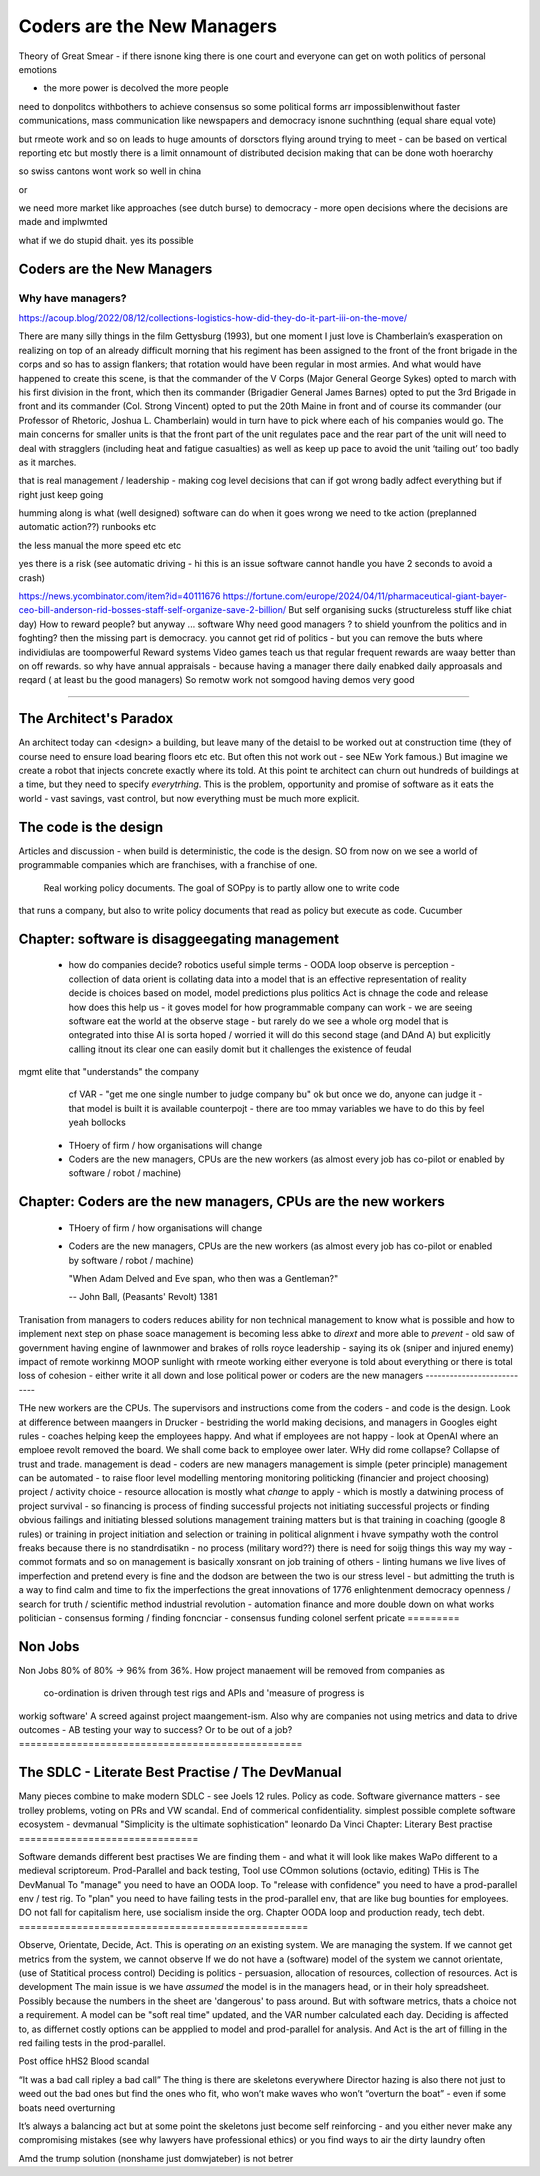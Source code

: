 ===========================
Coders are the New Managers
===========================



Theory of Great Smear
- if there isnone king there is one court
and everyone can get on woth politics of personal emotions

- the more power is decolved the more people
need to donpolitcs withbothers to achieve consensus
so some political forms arr impossiblenwithout 
faster communications, mass communication like newspapers
and democracy isnone suchnthing (equal share equal vote)

but rmeote work and so on leads to huge amounts of dorsctors flying around trying 
to meet - can be based on vertical reporting etc
but mostly there is a limit onnamount of distributed decision 
making that can be done woth hoerarchy 

so swiss cantons wont work so well in china

or 

we need more market like approaches (see dutch burse)
to democracy - more open decisions where the decisions are made
and implwmted 

what if we do stupid dhait. yes its possible 




Coders are the New Managers
===========================








Why have managers?
-------------------



https://acoup.blog/2022/08/12/collections-logistics-how-did-they-do-it-part-iii-on-the-move/


There are many silly things in the film Gettysburg (1993), but one moment I just love is Chamberlain’s exasperation on realizing on top of an already difficult morning that his regiment has been assigned to the front of the front brigade in the corps and so has to assign flankers; that rotation would have been regular in most armies. And what would have happened to create this scene, is that the commander of the V Corps (Major General George Sykes) opted to march with his first division in the front, which then its commander (Brigadier General James Barnes) opted to put the 3rd Brigade in front and its commander (Col. Strong Vincent) opted to put the 20th Maine in front and of course its commander (our Professor of Rhetoric, Joshua L. Chamberlain) would in turn have to pick where each of his companies would go. The main concerns for smaller units is that the front part of the unit regulates pace and the rear part of the unit will need to deal with stragglers (including heat and fatigue casualties) as well as keep up pace to avoid the unit ‘tailing out’ too badly as it marches.

that is real management / leadership - making cog level decisions 
that can if got wrong badly adfect everything but if right just keep going

humming along is what (well designed) software can do 
when it goes wrong we need to tke action (preplanned automatic action??)
runbooks etc

the less manual the more speed etc etc

yes there is a risk (see automatic driving - hi this is an issue software cannot handle you have 2 seconds to avoid a crash)






https://news.ycombinator.com/item?id=40111676
https://fortune.com/europe/2024/04/11/pharmaceutical-giant-bayer-ceo-bill-anderson-rid-bosses-staff-self-organize-save-2-billion/
But self organising sucks (structureless stuff like chiat day)
How to reward people? 
but anyway ... software 
Why need good managers ? to shield younfrom the politics and in foghting?
then the missing part is
democracy. you cannot get rid of politics - but you can 
remove the buts where individiulas are toompowerful 
Reward systems 
Video games teach us that regular frequent rewards are waay better than 
on off rewards. so why have annual appraisals - because having a manager there daily enabked daily approasals and reqard ( at least bu the good managers) 
So remotw work not somgood
having demos very good

=======================







The Architect's Paradox
=======================








An architect today can <design> a building, but leave many of the detaisl to be
worked out
at construction time (they of course need to ensure load bearing floors etc etc. But often
this not work out - see NEw York famous.) But imagine we create a robot that injects
concrete exactly where its told. At this point te architect can churn out hundreds of
buildings at a time, but they need to specify *everytrhing*.  This is the problem,
opportunity and promise of software as it eats the world - vast savings, vast control, but
now everything must be much more explicit.

The code is the design
=========================








Articles and discussion - when build is deterministic, the code is the design.
SO from now
on we see a world of programmable companies which are franchises, with a franchise of one.
 Real working policy documents. The goal of SOPpy is to partly allow one to write code
that runs a company, but also to write policy documents that read as policy but execute as
code. Cucumber

Chapter: software is disaggeegating management 
===============================================








  - how do companies decide?
    robotics useful 
    simple terms - OODA loop 
    observe is perception - collection of data
    orient is collating data into a model that 
    is an effective representation of reality 
    decide is choices based on model, model predictions plus politics
    Act is chnage the code and release 
    how does this help us - it goves model for how
    programmable company can work - we are seeing software eat
    the world at the observe stage - but rarely do we see a whole org
    model that is ontegrated into thise 
    AI is sorta hoped / worried it will do this second stage (and DAnd A)
    but explicitly calling itnout its clear one can easily domit
    but it challenges the existence of feudal
mgmt elite that "understands" the company
    cf VAR - "get me one single number to judge company bu"
    ok but once we do, anyone can judge it - that model is built
    it is available
    counterpojt - there are too mmay variables we have to do this by feel
    yeah bollocks
  - THoery of firm / how organisations will change
  - Coders are the new managers, CPUs are the new workers (as almost every job has co-pilot or enabled by software / robot / machine)
  
Chapter: Coders are the new managers, CPUs are the new workers
================================================================







  - THoery of firm / how organisations will change
  - Coders are the new managers, CPUs are the new workers (as almost every job has co-pilot or enabled by software / robot / machine)
  
    "When Adam Delved and Eve span, who then was a Gentleman?"
    
    -- John Ball, (Peasants' Revolt) 1381
Tranisation from managers to coders 
reduces ability for non technical management 
to know what is possible and how to implement next step on phase soace
management is becoming less abke to *dirext* 
and more able to *prevent* - old saw of government having engine of lawnmower and brakes of rolls royce
leadership - saying its ok (sniper and injured enemy)
impact of remote workinng
MOOP 
sunlight
with rmeote working either everyone is told about everything
or there is total loss of cohesion - either write it all down and lose political power or 
coders are the new managers
---------------------------







THe new workers are the CPUs. The supervisors and instructions come from the coders - and code is the design.  Look at difference between maangers in Drucker - bestriding the world making decisions, and managers in Googles eight rules - coaches helping keep the employees happy.  And what if employees are not happy - look at OpenAI where an emploee revolt removed the board.  We shall come back to employee ower later. WHy did rome collapse? Collapse of trust and trade.
management is dead - 
coders are new managers 
management is simple (peter principle) 
management can be automated - to raise floor level
modelling 
mentoring 
monitoring
politicking  (financier and project choosing) 
project / activity choice - resource allocation is mostly what *change* to apply - which is mostly a datwining process of project survival - so financing is process of finding successful projects not initiating successful projects
or finding obvious failings and initiating blessed solutions 
management training matters but 
is that training in coaching (google 8 rules) or training in project initiation and selection or training in political alignment 
i hvave sympathy woth the control freaks because there is no standrdisatikn - no process (military word??)
there is need for soijg things this way my
way - commot formats and so on
management is basically xonsrant on job training of others 
- linting humans 
we live lives of imperfection and pretend every is fine and the dodson are between the two is our stress level - but admitting the truth is a way to find calm and time to fix the imperfections 
the great innovations of 1776 enlightenment 
democracy
openness / search for truth / scientific method
industrial revolution - automation finance and more
double down on what works
politician - consensus forming / finding 
foncnciar - consensus funding 
colonel
serfent 
pricate 
=========








Non Jobs
=========







Non Jobs 80% of 80% -> 96% from 36%. How project manaement will be removed from companies
as
      co-ordination is driven through test rigs and APIs and 'measure of progress is
workig software' A screed against project maangement-ism.  Also why are companies not
using metrics and data to drive outcomes - AB testing your way  to success? Or to be out
of a job?
=================================================







The SDLC - Literate Best Practise / The DevManual
=================================================







Many pieces combine to make modern SDLC - see Joels 12 rules. Policy as code. Software
givernance matters - see trolley problems, voting on PRs and VW scandal. End of commerical
confidentiality.
simplest possible complete software ecosystem - devmanual
"Simplicity is the ultimate sophistication"
leonardo Da Vinci
Chapter: Literary Best practise
===============================








Software demands different best practises
We are finding them - and what it will look like makes WaPo different to a
medieval scriptoreum.
Prod-Parallel and back testing,
Tool use
COmmon solutions (octavio, editing)
THis is The DevManual
To "manage" you need to have an OODA loop.
To "release with confidence" you need to have a prod-parallel env / test rig.
To "plan" you need to have failing tests in the prod-parallel env, that are like
bug bounties for employees.  DO not fall for capitalism here, use socialism
inside the org.
Chapter OODA loop and production ready, tech debt.
==================================================







Observe, Orientate, Decide, Act.
This is operating *on* an existing system. We are managing the system.
If we cannot get metrics from the system, we cannot observe
If we do not have a (software) model of the system we cannot orientate,
(use of Statitical process control)
Deciding is politics - persuasion, allocation of resources, collection of
resources.
Act is development
The main issue is we have *assumed* the model is in the managers head, or
in their holy spreadsheet.  Possibly because the numbers in the sheet are
'dangerous' to pass around.
But with software metrics, thats a choice not a requirement. A model can be
"soft real time" updated, and the VAR number calculated each day.
Deciding is affected to, as differnet costly options can be appplied to model
and prod-parallel for analysis.
And Act is the art of filling in the red failing tests in the prod-parallel.



Post office
hHS2
Blood scandal

“It was a bad call ripley a bad call”
The thing is there are skeletons everywhere
Director hazing is also there not just to weed out the bad ones but find the ones who fit, who won’t make waves who won’t “overturn the boat” - even if some boats need overturning

It’s always a balancing act but at some point the skeletons just become self reinforcing - and you either never make any compromising mistakes (see why lawyers have professional ethics) or you find ways to air the dirty laundry often

Amd the trump solution (nonshame just domwjateber) is not betrer

